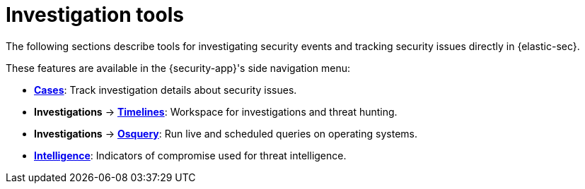 [[security-investigate-events]]
= Investigation tools

// :description: Investigate security events and track security issues in {elastic-sec}.
// :keywords: serverless, security, overview

The following sections describe tools for investigating security events and tracking security issues directly in {elastic-sec}.

These features are available in the {security-app}'s side navigation menu:

* <<security-cases-overview,**Cases**>>: Track investigation details about security issues.
* **Investigations** → <<security-timelines-ui,**Timelines**>>: Workspace for investigations and threat hunting.
* **Investigations** → <<security-query-operating-systems,**Osquery**>>: Run live and scheduled queries on operating systems.
* <<security-indicators-of-compromise,**Intelligence**>>: Indicators of compromise used for threat intelligence.
